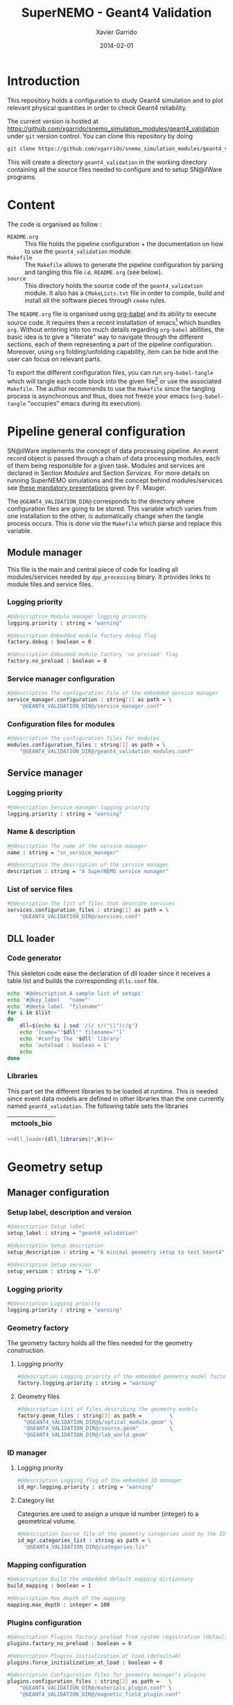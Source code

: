#+TITLE:  SuperNEMO - Geant4 Validation
#+AUTHOR: Xavier Garrido
#+DATE:   2014-02-01
#+OPTIONS: ^:{}
#+STARTUP: entitiespretty

* Introduction

This repository holds a configuration to study Geant4 simulation and to plot
relevant physical quantities in order to check Geant4 reliability.

The current version is hosted at
[[https://github.com/xgarrido/snemo_simulation_modules/geant4_validation]] under
=git= version control. You can clone this repository by doing

#+BEGIN_SRC sh
  git clone https://github.com/xgarrido/snemo_simulation_modules/geant4_validation geant4_validation
#+END_SRC

This will create a directory =geant4_validation= in the working directory
containing all the source files needed to configure and to setup SN@ilWare
programs.

* Content

The code is organised as follow :

- =README.org= :: This file holds the pipeline configuration + the documentation
                  on how to use the =geant4_validation= module.
- =Makefile= :: The =Makefile= allows to generate the pipeline configuration by
                parsing and tangling this file /i.e./ =README.org= (see below).
- =source= :: This directory holds the source code of the =geant4_validation=
              module. It also has a =CMakeLists.txt= file in order to compile,
              build and install all the software pieces through =cmake= rules.

The =README.org= file is organised using [[http://orgmode.org/worg/org-contrib/babel/index.html][org-babel]] and its ability to execute
source code. It requires then a recent installation of emacs[1] which bundles
=org=. Without entering into too much details regarding =org-babel= abilities,
the basic idea is to give a "literate" way to navigate through the different
sections, each of them representing a part of the pipeline
configuration. Moreover, using =org= folding/unfolding capability, item can be
hide and the user can focus on relevant parts.

To export the different configuration files, you can run =org-babel-tangle=
which will tangle each code block into the given file[2] or use the associated
=Makefile=. The author recommends to use the =Makefile= since the tangling
process is asynchronous and thus, does not freeze your emacs (=org-babel-tangle=
"occupies" emacs during its execution).

[1] At the time of writing this document, emacs version is 24.3.1
[2] Emacs lisp function can be run using =ALT-x= command and typing the function
name.

* Pipeline general configuration

SN@ilWare implements the concept of data processing pipeline. An event record
object is passed through a chain of data processing modules, each of them being
responsible for a given task. Modules and services are declared in Section
[[Modules]] and Section [[Services]]. For more details on running SuperNEMO simulations
and the concept behind modules/services see [[http://nile.hep.utexas.edu/cgi-bin/DocDB/ut-nemo/private/ShowDocument?docid=1889][these mandatory presentations]] given
by F. Mauger.

The =@GEANT4_VALIDATION_DIR@= corresponds to the directory where configuration
files are going to be stored. This variable which varies from one installation
to the other, is automatically change when the tangle process occurs. This is
done /via/ the =Makefile= which parse and replace this variable.

** Module manager
:PROPERTIES:
:MKDIRP: yes
:TANGLE: config/pipeline/module_manager.conf
:END:
This file is the main and central piece of code for loading all modules/services
needed by =dpp_processing= binary. It provides links to module files and
service files.
*** Logging priority
#+BEGIN_SRC sh
  #@description Module manager logging priority
  logging.priority : string = "warning"

  #@description Embedded module factory debug flag
  factory.debug : boolean = 0

  #@description Embedded module factory 'no preload' flag
  factory.no_preload : boolean = 0
#+END_SRC

*** Service manager configuration
#+BEGIN_SRC sh
  #@description The configuration file of the embedded service manager
  service_manager.configuration : string[1] as path = \
      "@GEANT4_VALIDATION_DIR@/service_manager.conf"
#+END_SRC

*** Configuration files for modules
#+BEGIN_SRC sh
  #@description The configuration files for modules
  modules.configuration_files : string[1] as path = \
      "@GEANT4_VALIDATION_DIR@/geant4_validation_modules.conf"
#+END_SRC

** Service manager
:PROPERTIES:
:TANGLE: config/pipeline/service_manager.conf
:END:
*** Logging priority
#+BEGIN_SRC sh
  #@description Service manager logging priority
  logging.priority : string = "warning"
#+END_SRC
*** Name & description
#+BEGIN_SRC sh
  #@description The name of the service manager
  name : string = "sn_service_manager"

  #@description The description of the service manager
  description : string = "A SuperNEMO service manager"
#+END_SRC
*** List of service files
#+BEGIN_SRC sh
  #@description The list of files that describe services
  services.configuration_files : string[1] as path = \
      "@GEANT4_VALIDATION_DIR@/services.conf"
#+END_SRC

** DLL loader
*** Code generator
:PROPERTIES:
:TANGLE: no
:RESULTS: output
:END:
This skeleton code ease the declaration of dll loader since it
receives a table list and builds the corresponding =dlls.conf= file.

#+NAME: dll_loader
#+HEADERS: :var list=""
#+BEGIN_SRC sh
  echo '#@description A sample list of setups'
  echo '#@key_label   "name"'
  echo '#@meta_label  "filename"'
  for i in $list
  do
      dll=$(echo $i | sed '/(/ s/("\|")//g')
      echo '[name="'$dll'" filename=""]'
      echo '#config The '$dll' library'
      echo 'autoload : boolean = 1'
      echo
  done
#+END_SRC
*** Libraries
:PROPERTIES:
:TANGLE: config/pipeline/dlls.conf
:END:
This part set the different libraries to be loaded at runtime. This is needed
since event data models are defined in other libraries than the one currently
named =geant4_validation=. The following table sets the libraries

#+CAPTION: Libraries to be used by =geant4_validation= modules
#+TBLNAME: dll_libraries :results none
|---------------------|
| mctools_bio         |
|---------------------|

#+BEGIN_SRC sh :noweb yes
  <<dll_loader(dll_libraries[*,0])>>
#+END_SRC
* Geometry setup
** Manager configuration
:PROPERTIES:
:MKDIRP: yes
:TANGLE: config/geometry/manager.conf
:END:
*** Setup label, description and version
#+BEGIN_SRC sh
  #@description Setup label
  setup_label : string = "geant4_validation"

  #@description Setup description
  setup_description : string = "A minimal geometry setup to test Geant4"

  #@description Setup version
  setup_version : string = "1.0"
#+END_SRC
*** Logging priority
#+BEGIN_SRC sh
  #@description Logging priority
  logging.priority : string = "warning"
#+END_SRC
*** Geometry factory
The geometry factory holds all the files needed for the geometry construction.
**** Logging priority
#+BEGIN_SRC sh
  #@description Logging priority of the embedded geometry model factory
  factory.logging.priority : string = "warning"
#+END_SRC

**** Geometry files
#+BEGIN_SRC sh
  #@description List of files describing the geometry models
  factory.geom_files : string[3] as path =         \
    "@GEANT4_VALIDATION_DIR@$/optical_module.geom" \
    "@GEANT4_VALIDATION_DIR@/source.geom"          \
    "@GEANT4_VALIDATION_DIR@/lab_world.geom"
#+END_SRC

*** ID manager
**** Logging priority
#+BEGIN_SRC sh
  #@description Logging flag of the embedded ID manager
  id_mgr.logging.priority : string = "warning"
#+END_SRC

**** Category list
Categories are used to assign a unique id number (integer) to a geometrical
volume.
#+BEGIN_SRC sh
  #@description Source file of the geometry categories used by the ID manager
  id_mgr.categories_list : string as path = \
    "@GEANT4_VALIDATION_DIR@/categories.lis"
#+END_SRC
*** Mapping configuration
#+BEGIN_SRC sh
  #@description Build the embedded default mapping dictionnary
  build_mapping : boolean = 1

  #@description Max depth of the mapping
  mapping.max_depth : integer = 100
#+END_SRC
*** Plugins configuration
#+BEGIN_SRC sh
  #@description Plugins factory preload from system registration (default=0)
  plugins.factory_no_preload : boolean = 0

  #@description Plugins initialization at load (default=0)
  plugins.force_initialization_at_load : boolean = 0

  #@description Configuration files for geometry manager's plugins
  plugins.configuration_files : string[2] as path =   \
      "@GEANT4_VALIDATION_DIR@/materials_plugin.conf" \
      "@GEANT4_VALIDATION_DIR@/magnetic_field_plugin.conf"
#+END_SRC

** Geometry models
*** Optical module
:PROPERTIES:
:TANGLE: config/geometry/optical_module.geom
:END:
**** Preamble
#+BEGIN_SRC sh
  #@description List of geometry models
  #@key_label   "name"
  #@meta_label  "type"
#+END_SRC
**** Wrapping model
***** z-position (front) wrapping
#+BEGIN_SRC sh
  [name="zpos_wrapping.model" type="geomtools::simple_shaped_model"]

  #@config The configuration parameters for the wrapping in front of the scintillator block

  #@description The name of the 3D shape
  shape_type : string =  "box"

  #@description The X dimension
  x : real as length  = 100.0 mm

  #@description The Y dimension
  y : real as length  = 100.0 mm

  #@description The Z dimension
  z : real as length  = 12 um

  #@description The name of the material
  material.ref : string  = "mylar"
#+END_SRC
***** x-sides wrapping
****** Model
#+BEGIN_SRC sh
  [name="x_sides_wrapping.model" type="geomtools::simple_shaped_model"]

  #@config The configuration parameters for the wrapping on X sides of the scintillator block

  #@description The name of the 3D shape
  shape_type : string = "box"

  #@description The X dimension
  x : real as length = 40.0 mm

  #@description The Y dimension
  y : real as length = 100.0 mm

  #@description The Z dimension
  z : real as length = 12 um

  #@description The name of the material
  material.ref      : string  = "mylar"
#+END_SRC
****** Positionning
#+BEGIN_SRC sh
  [name="xpos_wrapping.model" type="geomtools::rotated_boxed_model"]

  #@config The configuration parameters for the rotated wrapping film

  #@description Rotation geometry model
  rotated.model : string = "x_sides_wrapping.model"

  #@description Rotated geometry model label
  rotated.label : string = "side_wrapping"

  #@description Rotation axis
  rotated.axis  : string = "y"

  #@description Rotation special angle
  rotated.special_angle : string  = "90"

  #@description The name of the material
  material.ref      : string  = "lab_medium"
#+END_SRC
#+BEGIN_SRC sh
  [name="xneg_wrapping.model" type="geomtools::rotated_boxed_model"]

  #@config The configuration parameters for the rotated wrapping film

  #@description Rotation axis
  rotated.axis  : string = "y"

  #@description Rotation special angle
  rotated.special_angle : string  = "270"

  #@description Rotation geometry model
  rotated.model : string = "x_sides_wrapping.model"

  #@description Rotated geometry model label
  rotated.label : string = "side_wrapping"

  #@description The name of the material
  material.ref      : string  = "lab_medium"
#+END_SRC

***** y-sides wrapping
****** Model
#+BEGIN_SRC sh
  [name="y_sides_wrapping.model" type="geomtools::simple_shaped_model"]

  #@config The configuration parameters for the wrapping on Y sides of the scintillator block

  #@description The name of the 3D shape
  shape_type : string = "box"

  #@description The X dimension
  x : real as length = 100.0 mm

  #@description The Y dimension
  y : real as length = 40.0 mm

  #@description The Z dimension
  z : real as length = 12 um

  #@description The name of the material
  material.ref : string = "mylar"
#+END_SRC
****** Positionning
#+BEGIN_SRC sh
  [name="ypos_wrapping.model" type="geomtools::rotated_boxed_model"]

  #@config The configuration parameters for the rotated wrapping film

  #@description Rotation axis
  rotated.axis  : string = "x"

  #@description Rotation special angle
  rotated.special_angle : string  = "90"

  #@description Rotation geometry model
  rotated.model : string = "y_sides_wrapping.model"

  #@description Rotated geometry model label
  rotated.label : string = "side_wrapping"

  #@description The name of the material
  material.ref      : string  = "lab_medium"
#+END_SRC
#+BEGIN_SRC sh
  [name="yneg_wrapping.model" type="geomtools::rotated_boxed_model"]

  #@config The configuration parameters for the rotated wrapping film

  #@description Rotation axis
  rotated.axis  : string = "x"

  #@description Rotation special angle
  rotated.special_angle : string  = "270"

  #@description Rotation geometry model
  rotated.model : string = "y_sides_wrapping.model"

  #@description Rotated geometry model label
  rotated.label : string = "side_wrapping"

  #@description The name of the material
  material.ref      : string  = "lab_medium"
#+END_SRC
**** Scintillator model
***** Block model
We first design the shape and the dimensions of the block
#+BEGIN_SRC sh
  [name="scintillator_block.model" type="geomtools::simple_shaped_model"]

  #@config The configuration parameters for the scintillator block

  #@description The name of the 3D shape
  shape_type : string =  "box"

  #@description The X dimension
  x : real as length = 100.0 mm

  #@description The Y dimension
  y : real as length = 100.0 mm

  #@description The Z dimension
  z : real as length = 40.0 mm
#+END_SRC

Then we define a material
#+BEGIN_SRC sh
  #@description The name of the material
  material.ref      : string = "polystyrene"
#+END_SRC

Finally, we attach to it a sensitive category to ease the interface between
=mctools= and Geant4 digitization[fn:1]
#+BEGIN_SRC sh
  #@description The 'sensitive' category attached to this detector volume
  sensitive.category : string  = "scin_SD"
#+END_SRC
***** Wrapped block model
The wrapped model consists of wrapping with mylar the previous "nude" block. We
then use a =surrounded_bowed_model= to place mylar on each scintillator faces.
#+BEGIN_SRC sh
  [name="wrapped_scintillator_block.model" type="geomtools::surrounded_boxed_model"]

  #@config The configuration parameters for the wrapped scintillatorblock

  #@description The name of the surrounded geometry model
  surrounded.model         : string = "scintillator_block.model"

  #@description The label associated to the surrounded geometry model
  surrounded.label         : string = "scintillator_block"

  #@description The name of the (z>0) side surrounding geometry model
  surrounded.top_model     : string = "zpos_wrapping.model"

  #@description The name of a  (x>0) side surrounding geometry model
  surrounded.front_model   : string = "xpos_wrapping.model"

  #@description The name of a  (x<0) side surrounding geometry model
  surrounded.back_model    : string = "xneg_wrapping.model"

  #@description The name of a  (y>0) side surrounding geometry model
  surrounded.right_model   : string = "ypos_wrapping.model"

  #@description The name of a  (y<0) side surrounding geometry model
  surrounded.left_model    : string = "yneg_wrapping.model"

  #@description The label of the (z>0) side surrounding geometry model
  surrounded.top_label     : string = "top_wrapping"

  #@description The label of a  (x>0) side surrounding geometry model
  surrounded.front_label   : string = "front_wrapping"

  #@description The label of a  (x<0) side surrounding geometry model
  surrounded.back_label    : string = "back_wrapping"

  #@description The label of a  (y>0) side surrounding geometry model
  surrounded.right_label   : string = "right_wrapping"

  #@description The label of a  (y<0) side surrounding geometry model
  surrounded.left_label    : string = "left_wrapping"

  #@description The name of the material
  material.ref      : string  = "lab_medium"
#+END_SRC

Finally, we attach mapping id to the mother volume as well as its daughter
/i.e./ mylar elements.
#+BEGIN_SRC sh
  #@description The mapping directive for the "scintillator_block" daughter volume
  mapping.daughter_id.scintillator_block : string  = "[scin_block.gc]"

  #@description The mapping directive for the "left_wrapping" daughter volume
  mapping.daughter_id.front_wrapping     : string  = "[scin_block_wrapping.gc:side=0]"

  #@description The mapping directive for the "right_wrapping" daughter volume
  mapping.daughter_id.back_wrapping      : string  = "[scin_block_wrapping.gc:side=1]"

  #@description The mapping directive for the "left_wrapping" daughter volume
  mapping.daughter_id.left_wrapping      : string  = "[scin_block_wrapping.gc:side=2]"

  #@description The mapping directive for the "right_wrapping" daughter volume
  mapping.daughter_id.right_wrapping     : string  = "[scin_block_wrapping.gc:side=3]"

  #@description The mapping directive for the "top_wrapping" daughter volume
  mapping.daughter_id.top_wrapping       : string  = "[scin_block_wrapping.gc:side=5]"
#+END_SRC
**** Light guide model
***** Basic light guide
#+BEGIN_SRC sh
  [name="light_guide.model" type="geomtools::simple_shaped_model"]

  #@config The configuration parameters for the light guide

  #@description The default implicit length unit
  length_unit  : string = "mm"

  #@description The name of the 3D shape
  shape_type   : string = "polyhedra"

  #@description The polyhedra build mode
  build_mode   : string = "points"

  #@description The polyhedra number of sides
  sides        : integer = 4

  #@description The list of Z coordinates for the shape
  list_of_z    : real [3] =  -40.     +30.     +40.

  #@description The list of inner radius coordinates for the shape
  list_of_rmin : real [3] =    0.      0.       0.

  #@description The list of outer radius coordinates for the shape
  list_of_rmax : real [3] =    20.    50.     50.

  #@description The name of the material
  material.ref : string  = "plexiglass"
#+END_SRC
***** Rotated light guide
#+BEGIN_SRC sh
  ########################################################################
  [name="rotated_light_guide.model" type="geomtools::rotated_boxed_model"]

  #@config The configuration parameters for the rotated light guide

  #@description The rotation axis
  rotated.axis  : string = "z"

  #@description The rotation angle
  rotated.angle : real as angle = 45.0 degree

  #@description The X dimension
  x             : real as length = 100.0 mm

  #@description The Y dimension
  y             : real as length = 100.0 mm

  #@description The name of the model to be rotated
  rotated.model : string = "light_guide.model"

  #@description The label associated to the rotated daughter model
  rotated.label : string = "light_guide"

  #@description The name of the material around the light guide to be rotated
  material.ref  : string  = "lab_medium"
#+END_SRC
**** PMT model
#+BEGIN_SRC sh
  [name="pmt.model" type="geomtools::simple_shaped_model"]

  #@config The configuration parameters for the photomultiplier tube

  #@description The default implicit length unit
  length_unit  : string   = "mm"

  #@description The name of the 3D shape
  shape_type   : string   = "polycone"

  #@description The polycone build mode
  build_mode   : string   = "points"

  #@description The list of Z coordinates for the shape
  list_of_z    : real [6] =  -50.0   -49.0  -48.99  +48.99  +49.0 +50.0

  #@description The list of inner radius coordinates for the shape
  list_of_rmin : real [6] =    0.      0.    19.     19.      0.    0.

  #@description The list of outer radius coordinates for the shape
  list_of_rmax : real [6] =    20.    20.    20.     20.     20.   20.

  #@description The name of the material
  material.ref : string  = "glass"
#+END_SRC
**** Optical module
Given the previous model, we stack them to get a full optical module from PMT \to
light guide \to scintillator block \to the last layer of mylar
#+BEGIN_SRC sh
  [name="optical_module.model" type="geomtools::stacked_model"]

  #@config The configuration parameters for the optical module

  #@description The stacking axis
  stacked.axis            : string = "z"

  #@description The number of stacked volumes
  stacked.number_of_items : integer = 3

  #@description The model of the stacked volume #2
  stacked.model_2   : string  = "wrapped_scintillator_block.model"

  #@description The label of the stacked volume #2
  stacked.label_2   : string  = "scintillator_block"

  #@description The model of the stacked volume #1
  stacked.model_1   : string   = "rotated_light_guide.model"

  #@description The label of the stacked volume #1
  stacked.label_1   : string  = "light_guide"

  #@description The model of the stacked volume #0
  stacked.model_0   : string   = "pmt.model"

  #@description The label of the stacked volume #0
  stacked.label_0   : string  = "pmt"

  #@description The name of the material
  material.ref      : string    = "lab_medium"

  #@description The mapping directive for the "light_guide" daughter volume
  mapping.daughter_id.light_guide : string  = "[light_guide.gc]"
#+END_SRC
*** Source
:PROPERTIES:
:TANGLE: config/geometry/source.geom
:END:
**** Preamble
#+BEGIN_SRC sh
  #@description List of geometry models
  #@key_label   "name"
  #@meta_label  "type"
#+END_SRC
**** Film model
#+BEGIN_SRC sh
  [name="source_film.model" type="geomtools::simple_shaped_model"]

  #@config The configuration parameters for the source film

  #@description The name of the 3D shape of the source film
  shape_type  : string = "cylinder"

  #@description The R dimension (radius) of the cylinder source film
  r : real as length = 9.5 mm

  #@description The Z dimension (thickness) of the cylinder source film
  z : real as length = 5 um

  #@description The name of the material of the source film
  material.ref : string = "mylar"
#+END_SRC
**** Source support model
#+BEGIN_SRC sh
  [name="source_support.model" type="geomtools::simple_shaped_model"]

  #@config The configuration parameters for the source support

  #@description The name of the 3D shape of the source support ring
  shape_type  : string = "tube"

  #@description The inner R dimension (inner radius) of the source support ring
  inner_r     : real as length = 10.0 mm

  #@description The outer R dimension (inner radius) of the source support ring
  outer_r     : real as length = 12.0 mm

  #@description The Z dimension (thickness) of the source support ring
  z           : real as length = 5.0 mm

  #@description The name of the material of the source support ring
  material.ref : string = "aluminium"
#+END_SRC

**** Source model
The source model will used the two previous models by placing them "internally"
to a larger cylinder. We first declare the holding volume
#+BEGIN_SRC sh
  [name="source.model" type="geomtools::simple_shaped_model"]

  #@description The name of the 3D shape of the source cylindric envelope
  shape_type  : string = "cylinder"

  #@description The R dimension (radius) of the source cylindric envelope
  r : real as length = 12.0 mm

  #@description The Z dimension (thickness) of the source cylindric envelope
  z : real as length = 5.0 mm

  #@description The name of the material
  material.ref : string  = "lab_medium"
#+END_SRC
and then place inside, the "support" and "film" models
#+BEGIN_SRC sh
  #@description The list of daughter volumes by label
  internal_item.labels : string[2] = "support" "film"

  #@description The model of the "support" daughter volume
  internal_item.model.support : string  = "source_support.model"

  #@description The placement of the "support" daughter volume
  internal_item.placement.support : string  = "0 0 0 (mm)"

  #@description The model of the "film" daughter volume
  internal_item.model.film : string  = "source_film.model"

  #@description The placement of the "film" daughter volume
  internal_item.placement.film : string  = "0 0 0 (mm)"
#+END_SRC

We finally define mapping ids
#+BEGIN_SRC sh
  #@description The mapping directives for the "film" daughter volume
  mapping.daughter_id.film : string  = "[source_film.gc]"

  #@description The mapping directives for the "support" daughter volume
  mapping.daughter_id.support : string  = "[source_support.gc]"
#+END_SRC
*** Laboratory & world volume
:PROPERTIES:
:TANGLE: config/geometry/lab_world.geom
:END:
**** Preamble
#+BEGIN_SRC sh
  #@description List of geometry models
  #@key_label   "name"
  #@meta_label  "type"
#+END_SRC
**** Absorber
#+BEGIN_SRC sh
  [name="thin_absorber.model" type="geomtools::simple_shaped_model"]

  #@config The configuration parameters for the thin_absorber front of the detector

  #@description The name of the 3D shape
  shape_type :   string =  "box"

  #@description The X dimension
  x   : real as length = 100.0 mm

  #@description The Y dimension
  y   : real as length = 100.0 mm

  #@description The Z dimension
  z   : real as length = 50 um

  #@description The name of the material
  material.ref      : string  = "copper"
#+END_SRC
**** Black box
#+BEGIN_SRC sh
  [name="black_box.model" type="geomtools::simple_shaped_model"]

  #@config The configuration parameters for the light guide

  #@description The default implicit length unit
  length_unit : string = "mm"

  #@description The name of the 3D shape
  shape_type : string = "polyhedra"

  #@description The polyhedra build mode
  build_mode : string = "points"

  #@description The polyhedra number of sides
  sides        : integer = 4

  #@description The list of Z coordinates for the shape
  list_of_z    : real [2] =   -125.     +125.

  #@description The list of inner radius coordinates for the shape
  list_of_rmin : real [2] =    51.      51.

  #@description The list of outer radius coordinates for the shape
  list_of_rmax : real [2] =    53.      53.

  #@description The name of the material
  material.ref : string  = "inox"
#+END_SRC
**** Lab. model
#+BEGIN_SRC sh
  [name="lab.model" type="geomtools::simple_shaped_model"]

  #@config The configuration parameters for the laboratory experimental area

  #@description The name of the 3D shape of the lab area
  shape_type  : string = "box"

  #@description The X dimension of the box
  x           : real as length = 900.0 mm

  #@description The Y dimension of the box
  y           : real as length = 450.0 mm

  #@description The Z dimension of the box
  z           : real as length = 450.0 mm

  #@description The name of the material that fills the lab atmosphere
  material.ref : string = "lab_medium"

  #@description The list of daughter volumes by labels
  internal_item.labels : string[4] = "source" "detector" "box" "absorber0"

  #@description The model of the "source" daughter volume
  internal_item.model.source        : string  = "source.model"

  #@description The placement of the "source" daughter volume
  internal_item.placement.source    : string  = "20 0 0 (cm) / y +90 (degree)"

  #@description The model of the "detector" daughter volume
  internal_item.model.detector      : string  = "optical_module.model"

  #@description The placement of the "detector" daughter volume
  internal_item.placement.detector  : string  = "-20 0 0 (cm) / y +90 (degree) "

  #@description The model of the "box" daughter volume
  internal_item.model.box           : string  = "black_box.model"

  #@description The placement of the "box" daughter volume
  internal_item.placement.box       : string  = "-24 0 0 (cm) @  0 90 45 (degree) "

  #@description The model of the "absorber0" daughter volume
  internal_item.model.absorber0     : string  = "thin_absorber.model"

  #@description The placement of the "absorber0" daughter volume
  internal_item.placement.absorber0 : string  = "0 0 0 (cm) @  0 90 0 (degree) "

  #@description The mapping directives for the "source" daughter volume
  mapping.daughter_id.source   : string  = "[source.gc:position=0]"

  #@description The mapping directives for the "detector" daughter volume
  mapping.daughter_id.detector : string  = "[optical_module.gc:detector=0]"
#+END_SRC
**** World volume
#+BEGIN_SRC sh
  [name="world" type="geomtools::simple_world_model"]

  #@config configuration parameters for the world logical volume

  #@description The world volume X dimension (box)
  world.x         : real as length  = 1000.0 mm

  #@description The world volume Y dimension (box)
  world.y         : real as length = 500.0 mm

  #@description The world volume Z dimension (box)
  world.z         : real as length = 500.0 mm

  #@description The name of the model that represents the experimental setup daughter volume
  setup.model     : string = "lab.model"

  #@description The setup placement phi angle
  setup.phi       : real as angle = 0.0 degree

  #@description The setup placement theta angle
  setup.theta     : real as angle = 0.0 degree

  #@description The setup placement X coordinate
  setup.x         : real as length = 0.0 mm

  #@description The setup placement Y coordinate
  setup.y         : real as length = 0.0 mm

  #@description The setup placement Z coordinate
  setup.z         : real as length = 0.0 mm

  #@description The name of the material that fills the world volume
  material.ref    : string = "vacuum"

  #@description The mapping directives for the 'setup' daughter volume
  mapping.daughter_id.setup : string  = "[lab.gc:area=0]"
#+END_SRC
* Geant4 validation modules

The next item holds the configuration for validating Geant4 setup. The second
item is related to histogram declarations.

** Module declaration
:PROPERTIES:
:TANGLE: config/pipeline/geant4_validation_modules.conf
:END:

Here, we just set up the module declaration.

*** File preamble
#+BEGIN_SRC sh
  #@description A sample list of setups
  #@key_label   "name"
  #@meta_label  "type"
#+END_SRC
*** Declaration & description
#+BEGIN_SRC sh
  [name="geant4_validation_module" type="analysis::geant4_validation_module"]

  #@description A module to study and to validate Geant4 setup
#+END_SRC

*** Logging priority
#+BEGIN_SRC sh
  #@description Logging priority
  logging.priority : string = "notice"
#+END_SRC

*** Histogram service label
Set the same histogram service label as defined [[Histogram service][here]]
#+BEGIN_SRC sh
  #@description The Histogram Service label
  Histo_label : string = "Histo"
#+END_SRC

** Histogram declarations
:PROPERTIES:
:TANGLE: config/pipeline/histogram_templates.conf
:END:

The histogram declarations /i.e./ name, boundaries, binning... are set in this
section which is organized by data bank related plots. There are two kinds of
histograms:
- /template/ histogram which may be used by several data bank.

*** Mandatory preamble
#+BEGIN_SRC sh
  #@description A sample list of setups
  #@key_label   "name"
  #@meta_label  "type"
#+END_SRC

*** Energy template
#+BEGIN_SRC sh
  [name="energy_template" type="mygsl::histogram_1d"]
  #@description The title of the histogram (optional)
  title : string = ""

  #@description The group of the histogram (optional)
  group : string = "__template"

  #@description The build mode (default : "regular", "table", "mimic");
  mode : string = "regular"

  #@description The linear mode (default)
  linear : boolean = 1

  #@description The X axis label
  display.xaxis.label : string = "\Upsigma_\text{\tiny 1,2}$E$_\text{calibrated}"

  #@description The X axis unit for display (a standard unit, typically SI or CLHEP)
  display.xaxis.unit : string = "keV"

  #@description The Y axis label
  display.yaxis.label : string = "dN/dE [A.U.]"

  #@description The number of bins
  number_of_bins : integer = 25

  #@description The unit of the bins' bounds (a standard unit, typically SI or CLHEP)
  unit : string = "keV"

  #@description The lower bound of the histogram
  min : real = 2000.0

  #@description The upper bound of the histogram
  max : real = 3200.0
#+END_SRC

* Services
:PROPERTIES:
:TANGLE: config/pipeline/services.conf
:END:

A service generally hosts a specific resource that can be shared by many other
software components, including other services or data processing modules (see
[[https://nemo.lpc-caen.in2p3.fr/wiki/SNSW_SNailWare_FAQ#Whatisaservice][SN@ilWare FAQ]]).

** Preamble

#+BEGIN_SRC sh
  #@description A sample list of setups
  #@key_label   "name"
  #@meta_label  "type"
#+END_SRC

** Context service

#+BEGIN_SRC sh
  [name="Ctx" type="dpp::context_service"]

  #@description Logging priority
  logging.priority : string = "warning"

  #@description File from which the context is to be loaded at program start
  load.file : string as path  = "/tmp/${USER}/snemo.d/snemo_context.conf"

  #@description File to store the context at program termination
  store.file : string as path = "/tmp/${USER}/snemo.d/snemo_context_end.conf"

  #@description Flag to backup the former context load file
  backup.file : string as path = "/tmp/${USER}/snemo.d/snemo_context_bak.conf"
#+END_SRC

** Histogram service

The histogram service provides an esay way to handle histogram plot from
different modules (mainly plot modules). It provides a service where 1D or 2D
histograms can be added to a histogram dictionnary.

#+BEGIN_SRC sh
  [name="Histo" type="dpp::histogram_service"]

  #@description Logging priority
  logging.priority : string = "warning"

  #@description The description string of the embedded pool of histograms
  pool.description : string = "Geant4 histograms"
#+END_SRC

#+BEGIN_SRC sh
  #@description The main configuration file for the embedded histogram manager
  pool.histo.setups : string[1] as path = \
      "@GEANT4_VALIDATION_DIR@/histogram_templates.conf"
#+END_SRC

Finally, all histograms created can be stored inside ROOT files or XML archives.
#+BEGIN_SRC sh
  #@description The ouput file where to store the histograms
  output_files : string[2] as path =                        \
      "/tmp/${USER}/snemo.d/geant4_validation_histos.root" \
      "/tmp/${USER}/snemo.d/geant4_vlaidation_histos.xml"
#+END_SRC

* Running SN@ilWare processing chain
** Tangling configuration
First, you need to tangle this file. As explained in the [[Content][Content]] section, you
may use the dedicated =Makefile= to generate the pipeline configuration. Just
run =make= within this working directory.

** Source code compilation
Second, you need to compile the =geant4_validation= module files. The build
system used is =cmake= and a =CMakeLists.txt= file is provided to correctly
setup the dependences. Nevertheless, this implies that you have already and
correctly installed [[https://nemo.lpc-caen.in2p3.fr/wiki/Software/Cadfael][Cadfael]], [[https://nemo.lpc-caen.in2p3.fr/wiki/Software/Bayeux][Bayeux]] and Falaise. Then, you can configure, build
and install the =geant4_validation= module by doing
#+BEGIN_SRC sh
  mkdir {build,install} && cd build
  cmake                                               \
      -DCMAKE_PREFIX_PATH="<path to Falaise install>" \
      -DCMAKE_INSTALL_PREFIX=../install               \
      ../source
  make install
  cd ..
#+END_SRC

** Use and execute =geant4_validation= module
After a successful build, you will get an =install= directory holding the
=libgeant4_validation.so= file. Assuming you are under =bash= shell, you will
need to add it to your =LD_LIBRARY_PATH= by doing
#+BEGIN_SRC sh
  export LD_LIBRARY_PATH=${PWD}/install/lib:${LD_LIBRARY_PATH}
#+END_SRC

Another approach, maybe less intrusive, will be to set the =LD_LIBRARY_PATH=
when running the =dpp_processing= binary. You can for example write something
like
#+BEGIN_SRC sh
  LD_LIBRARY_PATH=${PWD}/install/lib:${LD_LIBRARY_PATH} dpp_processing ...
#+END_SRC

Running processing pipeline is done by the =dpp_processing= program provided by
=dpp= library. Its call is pretty simple and only implies to have a module
manager file and the name of the module to be run /i.e./
=geant4_validation_module=. Nevertheless, you need to dynamically load the
library(ies) which holds the needed modules.

#+BEGIN_SRC sh
  dpp_processing                                                       \
      --module-manager-config $PWD/config/pipeline/module_manager.conf \
      --module geant4_validation_module                                \
      --load-dll geant4_validation                                     \
      --load-dll <library>_bio
#+END_SRC

=<library>_bio= represents libraries which holds event data models such as
=mctools_bio=. You can use the =dlls.conf= file built in section [[DLL loader]] by
writing

#+BEGIN_SRC sh
  dpp_processing                                                       \
      --module-manager-config $PWD/config/pipeline/module_manager.conf \
      --module geant4_validation_module                                \
      --load-dll geant4_validation                                     \
      --dll-config $PWD/config/pipeline/dlls.conf
#+END_SRC

It will run the =geant4_validation_module= and it will generate a ROOT file
containing several histograms. This file is located by default, in
=/tmp/${USER}/snemo.d= directory under the =geant4_validation_histos.root=
name. You can change the output directory and output file name in [[Histogram
service][this section]].

* Footnotes

[fn:1] We recommend that you name any sensitive category with the =_SD=
 suffix. This is to ease the reading of other configuration files at the
 simulation level (step hit processors). Also note that if you prefix the
 sensitive category name with two underscores (example: =__test_SD=), then the
 sensitive category is considered as "private" (non official) and may be
 processed in some special way by the simulation engine.
